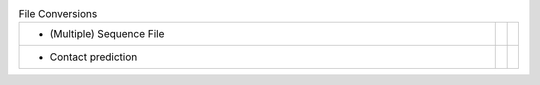 
.. list-table:: File Conversions
   :class: table-hover
   :widths: 1000, 10, 10

   * - - (Multiple) Sequence File
     - .. cssclass:: btn btn-primary btn-sm btn-example

          :ref:`Script <script_convert_msa>`
     - .. cssclass:: btn btn-default btn-sm btn-example

          :ref:`Python <python_convert_msa>`
   * - - Contact prediction
     - .. cssclass:: btn btn-primary btn-sm btn-example

          :ref:`Script <script_convert_conpred>`
     - .. cssclass:: btn btn-default btn-sm btn-example

          :ref:`Python <python_convert_conpred>`
